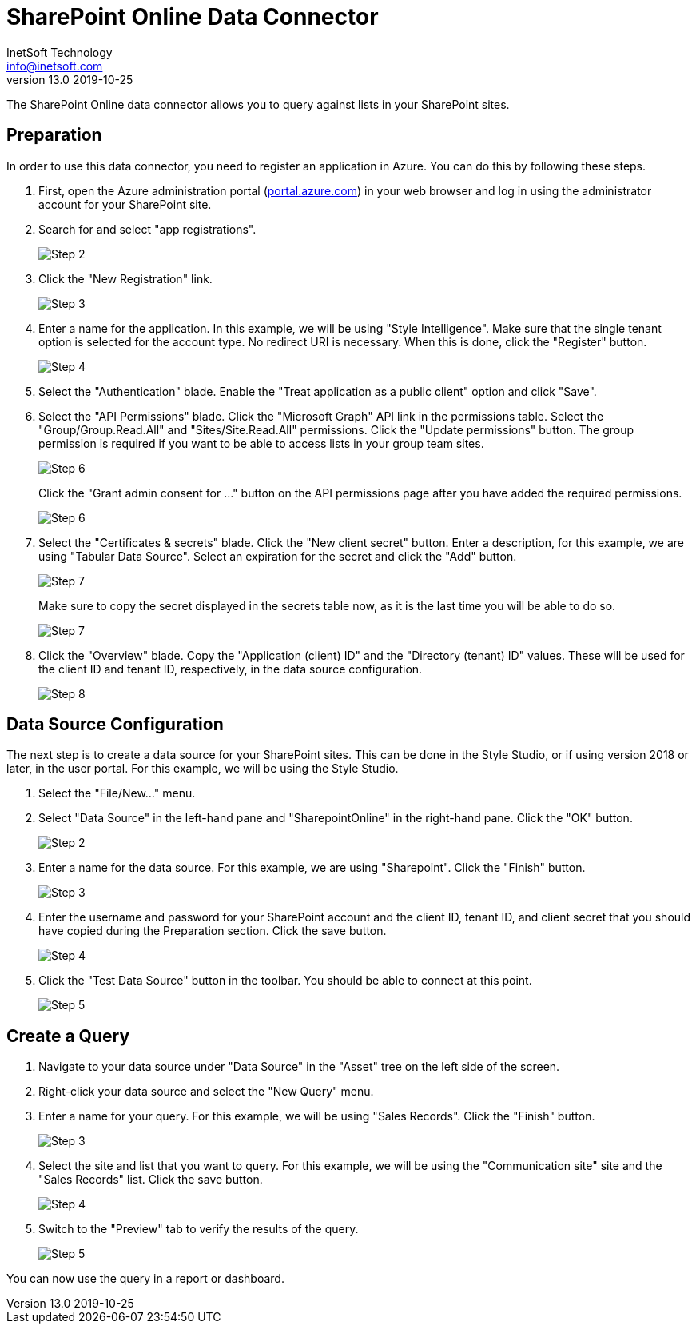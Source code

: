 ////
  // inetsoft-sharepoint-online - StyleBI is a business intelligence web application.
  // Copyright © 2024 InetSoft Technology (info@inetsoft.com)
  //
  // This program is free software: you can redistribute it and/or modify
  // it under the terms of the GNU General Public License as published by
  // the Free Software Foundation, either version 3 of the License, or
  // (at your option) any later version.
  //
  // This program is distributed in the hope that it will be useful,
  // but WITHOUT ANY WARRANTY; without even the implied warranty of
  // MERCHANTABILITY or FITNESS FOR A PARTICULAR PURPOSE.  See the
  // GNU General Public License for more details.
  //
  // You should have received a copy of the GNU General Public License
  // along with this program. If not, see <http://www.gnu.org/licenses/>.
////

= SharePoint Online Data Connector
InetSoft Technology <info@inetsoft.com>
v13.0 2019-10-25

The SharePoint Online data connector allows you to query against lists in
your SharePoint sites.

== Preparation

In order to use this data connector, you need to register an application
in Azure. You can do this by following these steps.

1. First, open the Azure administration portal
(https://portal.azure.com[portal.azure.com]) in your web browser and log
in using the administrator account for your SharePoint site.

2. Search for and select "app registrations".
+
image::step_02.png[Step 2]

3. Click the "New Registration" link.
+
image::step_03.png[Step 3]

4. Enter a name for the application. In this example, we will be using
"Style Intelligence". Make sure that the single tenant option is selected
for the account type. No redirect URI is necessary. When this is done,
click the "Register" button.
+
image::step_04.png[Step 4]

5. Select the "Authentication" blade. Enable the "Treat application as a
public client" option and click "Save".

6. Select the "API Permissions" blade. Click the "Microsoft Graph" API
link in the permissions table. Select the "Group/Group.Read.All" and
"Sites/Site.Read.All" permissions. Click the "Update permissions" button.
The group permission is required if you want to be able to access lists in
your group team sites.
+
image::step_06_1.png[Step 6]
+
Click the "Grant admin consent for ..." button on the API permissions page
after you have added the required permissions.
+
image::step_06_2.png[Step 6]

7. Select the "Certificates & secrets" blade. Click the "New client secret"
button. Enter a description, for this example, we are using "Tabular Data
Source". Select an expiration for the secret and click the "Add" button.
+
image::step_07_1.png[Step 7]
+
Make sure to copy the secret displayed in the secrets table now, as it is
the last time you will be able to do so.
+
image::step_07_2.png[Step 7]

8. Click the "Overview" blade. Copy the "Application (client) ID" and the
"Directory (tenant) ID" values. These will be used for the client ID and
tenant ID, respectively, in the data source configuration.
+
image::step_08.png[Step 8]

== Data Source Configuration

The next step is to create a data source for your SharePoint sites. This
can be done in the Style Studio, or if using version 2018 or later, in
the user portal. For this example, we will be using the Style Studio.

1. Select the "File/New..." menu.

2. Select "Data Source" in the left-hand pane and "SharepointOnline" in
the right-hand pane. Click the "OK" button.
+
image::step_09.png[Step 2]

3. Enter a name for the data source. For this example, we are using
"Sharepoint". Click the "Finish" button.
+
image::step_10.png[Step 3]

4. Enter the username and password for your SharePoint account and the
client ID, tenant ID, and client secret that you should have copied
during the Preparation section. Click the save button.
+
image::step_11.png[Step 4]

5. Click the "Test Data Source" button in the toolbar. You should be
able to connect at this point.
+
image::step_12.png[Step 5]

== Create a Query

1. Navigate to your data source under "Data Source" in the "Asset" tree
on the left side of the screen.

2. Right-click your data source and select the "New Query" menu.

3. Enter a name for your query. For this example, we will be using
"Sales Records". Click the "Finish" button.
+
image::step_13.png[Step 3]

4. Select the site and list that you want to query. For this example,
we will be using the "Communication site" site and the "Sales Records"
list. Click the save button.
+
image::step_14.png[Step 4]

5. Switch to the "Preview" tab to verify the results of the query.
+
image::step_15.png[Step 5]

You can now use the query in a report or dashboard.
